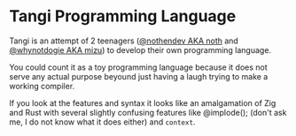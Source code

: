 * Tangi Programming Language
Tangi is an attempt of 2 teenagers ([[https://github.com/nothendev][@nothendev AKA noth]] and [[https://github.com/whynotdogie][@whynotdogie AKA mizu]]) to develop their own
programming language.

You could count it as a toy programming language because it does not serve any actual purpose
beyound just having a laugh trying to make a working compiler.

If you look at the features and syntax it looks like an amalgamation of Zig and Rust with several slightly confusing features like @implode(); (don't ask me, I do not know what it does either) and ~context~.
